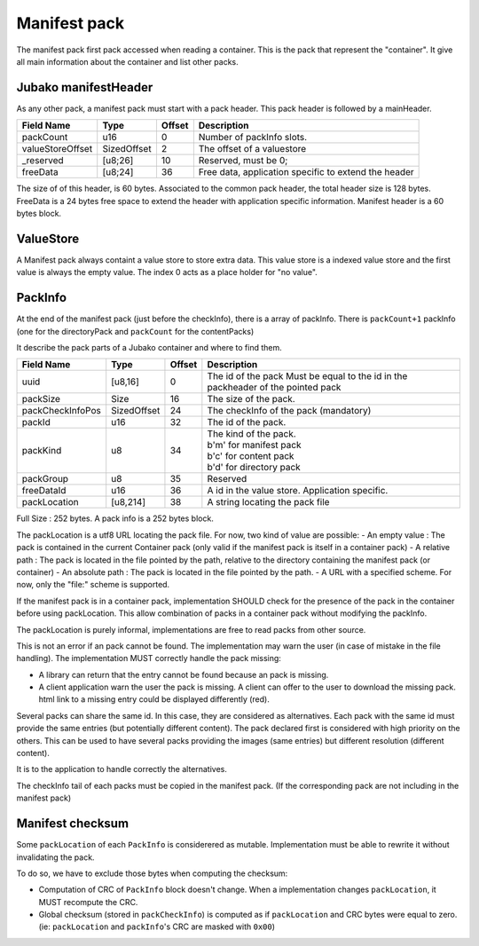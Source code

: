 =============
Manifest pack
=============

The manifest pack first pack accessed when reading a container.
This is the pack that represent the "container".
It give all main information about the container and list other packs.

Jubako manifestHeader
=====================

As any other pack, a manifest pack must start with a pack header.
This pack header is followed by a mainHeader.

================ =========== ====== ===========
Field Name       Type        Offset Description
================ =========== ====== ===========
packCount        u16         0      Number of packInfo slots.
valueStoreOffset SizedOffset 2      The offset of a valuestore
_reserved        [u8;26]     10     Reserved, must be 0;
freeData         [u8;24]     36     Free data, application specific to extend the header
================ =========== ====== ===========

The size of of this header, is 60 bytes.
Associated to the common pack header, the total header size is 128 bytes.
FreeData is a 24 bytes free space to extend the header with application specific information.
Manifest header is a 60 bytes block.

ValueStore
==========

A Manifest pack always containt a value store to store extra data.
This value store is a indexed value store and the first value is always the empty value.
The index 0 acts as a place holder for "no value".

PackInfo
========

At the end of the manifest pack (just before the checkInfo), there is a array of packInfo.
There is ``packCount+1`` packInfo (one for the directoryPack and ``packCount`` for the contentPacks)

It describe the pack parts of a Jubako container and where to find them.


================ =========== ====== ===========
Field Name       Type        Offset Description
================ =========== ====== ===========
uuid             [u8,16]     0      The id of the pack
                                    Must be equal to the id in the packheader of the pointed pack
packSize         Size        16     The size of the pack.
packCheckInfoPos SizedOffset 24     The checkInfo of the pack (mandatory)
packId           u16         32     The id of the pack.
packKind         u8          34     | The kind of the pack.
                                    | b'm' for manifest pack
                                    | b'c' for content pack
                                    | b'd' for directory pack
packGroup        u8          35     Reserved
freeDataId       u16         36     A id in the value store. Application specific.
packLocation     [u8,214]    38     A string locating the pack file
================ =========== ====== ===========

Full Size : 252 bytes.
A pack info is a 252 bytes block.

The packLocation is a utf8 URL locating the pack file. For now, two kind of value are possible:
- An empty value : The pack is contained in the current Container pack (only valid if the manifest pack is itself in a container pack)
- A relative path : The pack is located in the file pointed by the path, relative to the directory containing the manifest pack (or container)
- An absolute path : The pack is located in the file pointed by the path.
- A URL with a specified scheme. For now, only the "file:" scheme is supported.

If the manifest pack is in a container pack, implementation SHOULD check for the presence of the pack in the container before using packLocation.
This allow combination of packs in a container pack without modifying the packInfo.

The packLocation is purely informal, implementations are free to read packs from other source.

This is not an error if an pack cannot be found. The implementation may warn the user (in case of mistake in the file handling). The implementation MUST correctly handle the pack missing:

- A library can return that the entry cannot be found because an pack is missing.
- A client application warn the user the pack is missing. A client can offer to the user to download the missing pack. html link to a missing entry could be displayed differently (red).


Several packs can share the same id. In this case, they are considered as alternatives.
Each pack with the same id must provide the same entries (but potentially different content). The pack declared first is considered with high priority on the others.
This can be used to have several packs providing the images (same entries) but different resolution (different content).

It is to the application to handle correctly the alternatives.


The checkInfo tail of each packs must be copied in the manifest pack.
(If the corresponding pack are not including in the manifest pack)

Manifest checksum
=================

Some ``packLocation`` of each ``PackInfo`` is considerered as mutable.
Implementation must be able to rewrite it without invalidating the pack.

To do so, we have to exclude those bytes when computing the checksum:

- Computation of CRC of ``PackInfo`` block doesn't change. When a implementation
  changes ``packLocation``, it MUST recompute the CRC.
- Global checksum (stored in ``packCheckInfo``) is computed as if ``packLocation``
  and CRC bytes were equal to zero. (ie: ``packLocation`` and ``packInfo``'s CRC are masked with ``0x00``)
